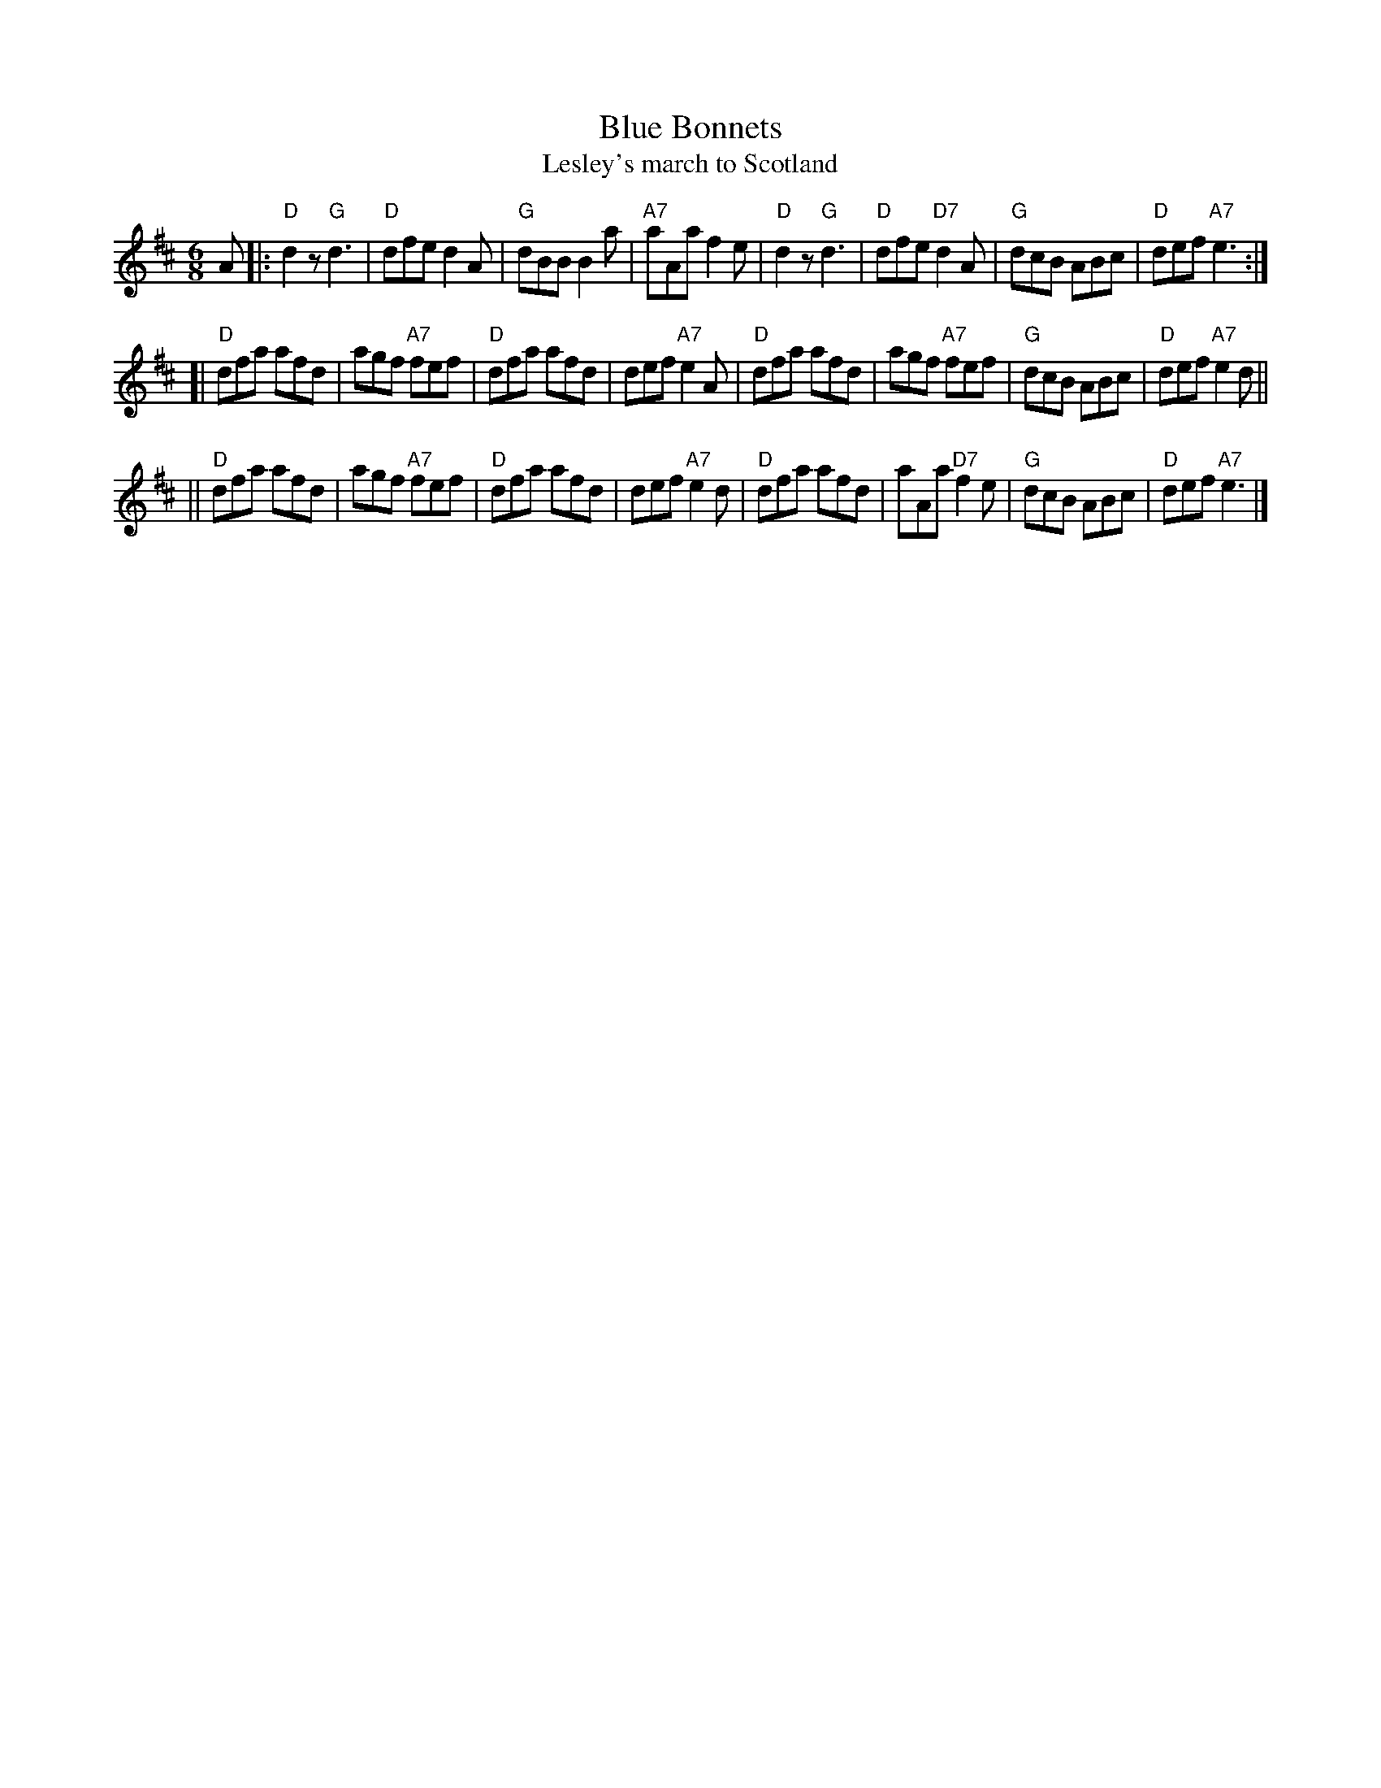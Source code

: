 X:03051
T: Blue Bonnets
T: Lesley's march to Scotland
R: jig, march
B: RSCDS 3-5
Z: 1997 by John Chambers <jc:trillian.mit.edu>
N: 17th century tune, known as "Lesley's march to Scotland" Published in Watt's Musical Miscellany
N: 1731, and Oswald 1755. Sir Walter Scott wrote the song "Blue Bonnets over the Border" to this tune.
M: 6/8
L: 1/8
%--------------------
K: D
A \
|:"D"d2z "G"d3 | "D"dfe d2A | "G"dBB B2a | "A7"aAa f2e \
| "D"d2z "G"d3 | "D"dfe "D7"d2A | "G"dcB ABc | "D"def "A7"e3 :|
[|"D"dfa afd | agf "A7"fef | "D"dfa afd | def "A7"e2A \
| "D"dfa afd | agf "A7"fef | "G"dcB ABc | "D"def "A7"e2d ||
||"D"dfa afd | agf "A7"fef | "D"dfa afd | def "A7"e2d \
| "D"dfa afd | aAa "D7"f2e | "G"dcB ABc | "D"def "A7"e3 |]

